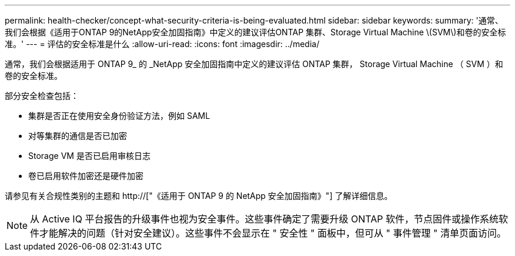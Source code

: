 ---
permalink: health-checker/concept-what-security-criteria-is-being-evaluated.html 
sidebar: sidebar 
keywords:  
summary: '通常、我们会根据《适用于ONTAP 9的NetApp安全加固指南》中定义的建议评估ONTAP 集群、Storage Virtual Machine \(SVM\)和卷的安全标准。' 
---
= 评估的安全标准是什么
:allow-uri-read: 
:icons: font
:imagesdir: ../media/


[role="lead"]
通常，我们会根据适用于 ONTAP 9_ 的 _NetApp 安全加固指南中定义的建议评估 ONTAP 集群， Storage Virtual Machine （ SVM ）和卷的安全标准。

部分安全检查包括：

* 集群是否正在使用安全身份验证方法，例如 SAML
* 对等集群的通信是否已加密
* Storage VM 是否已启用审核日志
* 卷已启用软件加密还是硬件加密


请参见有关合规性类别的主题和 http://["《适用于 ONTAP 9 的 NetApp 安全加固指南》"] 了解详细信息。

[NOTE]
====
从 Active IQ 平台报告的升级事件也视为安全事件。这些事件确定了需要升级 ONTAP 软件，节点固件或操作系统软件才能解决的问题（针对安全建议）。这些事件不会显示在 " 安全性 " 面板中，但可从 " 事件管理 " 清单页面访问。

====